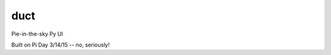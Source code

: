 duct
====

.. image:: https://travis-ci.org/tinybike/duct.svg?branch=master
    :target: https://travis-ci.org/tinybike/duct

.. image:: https://coveralls.io/repos/tinybike/duct/badge.svg
    :target: https://coveralls.io/r/tinybike/duct

Pie-in-the-sky Py UI

Built on Pi Day 3/14/15 -- no, seriously!
